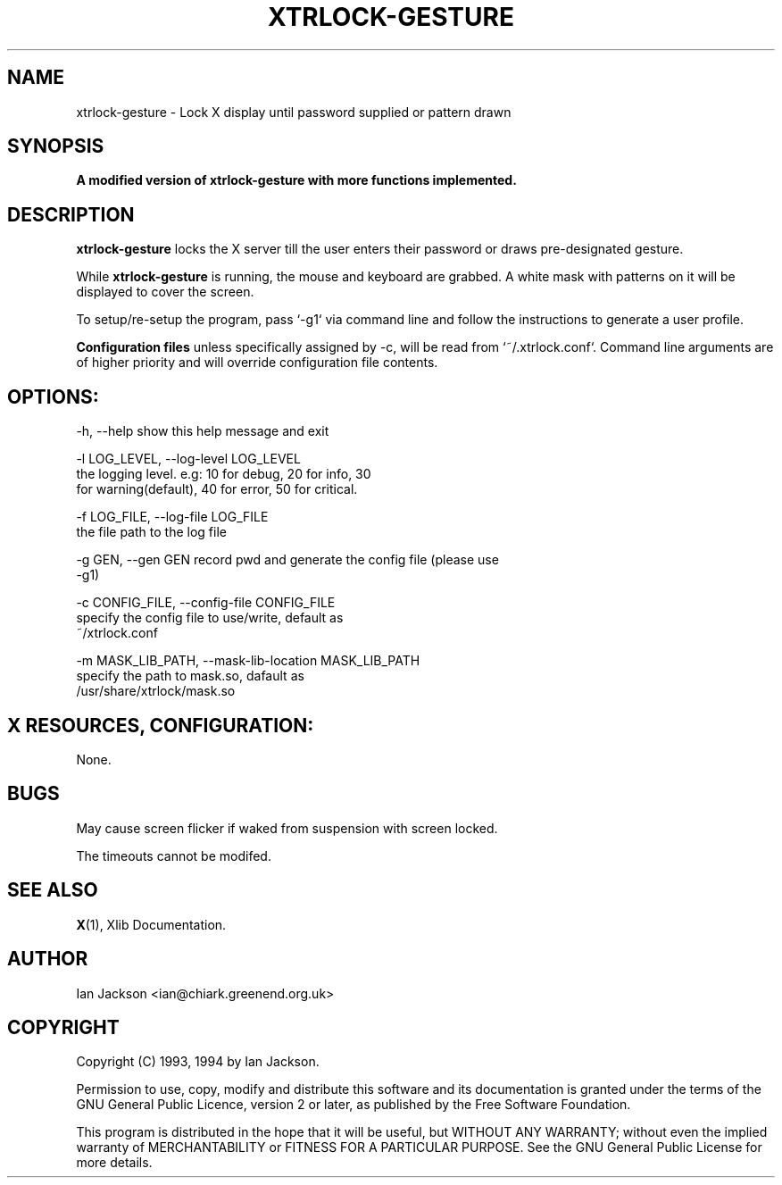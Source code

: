 .TH XTRLOCK-GESTURE 1
.SH NAME
xtrlock-gesture \- Lock X display until password supplied or pattern drawn
.SH SYNOPSIS
.B A modified version of xtrlock-gesture with more functions implemented. 
.SH DESCRIPTION
.B xtrlock-gesture
locks the X server till the user enters their password or draws pre-designated gesture.

While
.B xtrlock-gesture
is running, the mouse and keyboard are grabbed. A white mask with patterns on it will 
be displayed to cover the screen. 

To setup/re-setup the program, pass `-g1` via command line and follow the instructions 
to generate a user profile. 

.B Configuration files
unless specifically assigned by -c, will be read from `~/.xtrlock.conf`. Command line 
arguments are of higher priority and will override configuration file contents. 

.SH OPTIONS: 
      -h, --help            show this help message and exit

      -l LOG_LEVEL, --log-level LOG_LEVEL
                        the logging level. e.g: 10 for debug, 20 for info, 30
                        for warning(default), 40 for error, 50 for critical.

      -f LOG_FILE, --log-file LOG_FILE
                        the file path to the log file

      -g GEN, --gen GEN     record pwd and generate the config file (please use
                        -g1)

      -c CONFIG_FILE, --config-file CONFIG_FILE
                        specify the config file to use/write, default as
                        ~/xtrlock.conf

      -m MASK_LIB_PATH, --mask-lib-location MASK_LIB_PATH
                        specify the path to mask.so, dafault as
                        /usr/share/xtrlock/mask.so

.SH X RESOURCES, CONFIGURATION:
None.
.SH BUGS
May cause screen flicker if waked from suspension with screen locked. 

The timeouts cannot be modifed.
.SH SEE ALSO
.BR X "(1), Xlib Documentation."
.SH AUTHOR
Ian Jackson <ian@chiark.greenend.org.uk>
.SH COPYRIGHT
Copyright (C) 1993, 1994 by Ian Jackson.

Permission to use, copy, modify and distribute this software and its
documentation is granted under the terms of the GNU General Public
Licence, version 2 or later, as published by the Free Software
Foundation.

This program is distributed in the hope that it will be useful, but
WITHOUT ANY WARRANTY; without even the implied warranty of
MERCHANTABILITY or FITNESS FOR A PARTICULAR PURPOSE.  See the GNU
General Public License for more details.
